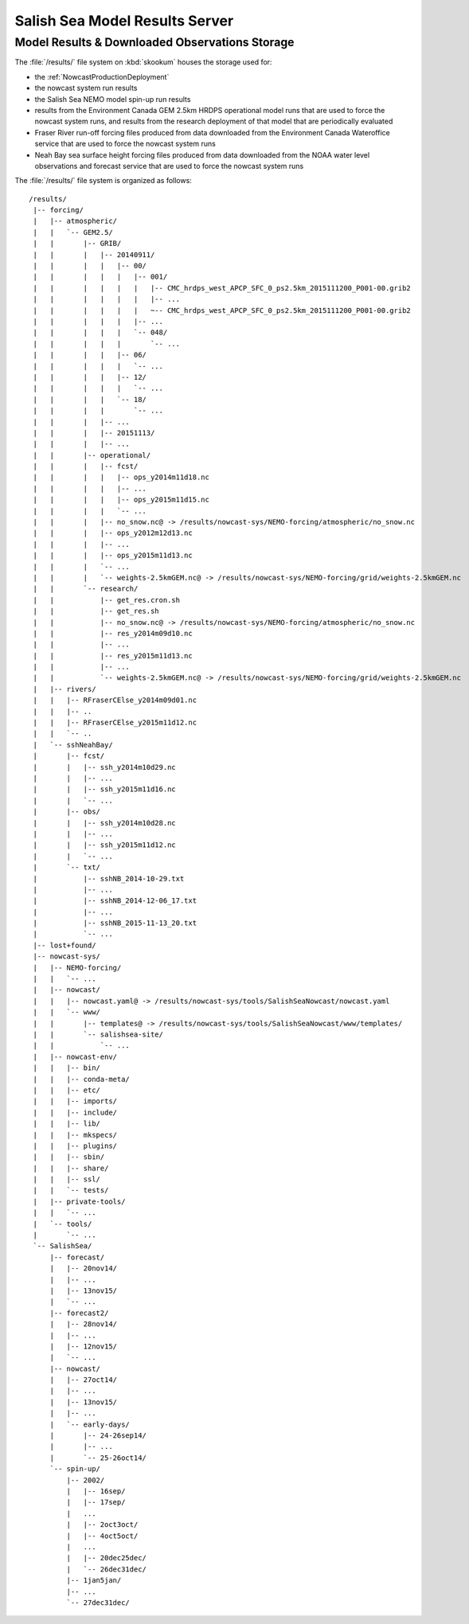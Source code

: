 .. Copyright 2013-2015 The Salish Sea MEOPAR contributors
.. and The University of British Columbia
..
.. Licensed under the Apache License, Version 2.0 (the "License");
.. you may not use this file except in compliance with the License.
.. You may obtain a copy of the License at
..
..    http://www.apache.org/licenses/LICENSE-2.0
..
.. Unless required by applicable law or agreed to in writing, software
.. distributed under the License is distributed on an "AS IS" BASIS,
.. WITHOUT WARRANTIES OR CONDITIONS OF ANY KIND, either express or implied.
.. See the License for the specific language governing permissions and
.. limitations under the License.


.. _SalishSeaModelResultsServer:

*******************************
Salish Sea Model Results Server
*******************************

Model Results & Downloaded Observations Storage
===============================================

The :file:`/results/` file system on :kbd:`skookum` houses the storage used for:

* the :ref:`NowcastProductionDeployment`
* the nowcast system run results
* the Salish Sea NEMO model spin-up run results
* results from the Environment Canada GEM 2.5km HRDPS operational model runs that are used to force the nowcast system runs,
  and results from the research deployment of that model that are periodically evaluated
* Fraser River run-off forcing files produced from data downloaded from the Environment Canada Wateroffice service that are used to force the nowcast system runs
* Neah Bay sea surface height forcing files produced from data downloaded from the NOAA water level observations and forecast service that are used to force the nowcast system runs

The :file:`/results/` file system is organized as follows::

  /results/
   |-- forcing/
   |   |-- atmospheric/
   |   |   `-- GEM2.5/
   |   |       |-- GRIB/
   |   |       |   |-- 20140911/
   |   |       |   |   |-- 00/
   |   |       |   |   |   |-- 001/
   |   |       |   |   |   |   |-- CMC_hrdps_west_APCP_SFC_0_ps2.5km_2015111200_P001-00.grib2
   |   |       |   |   |   |   |-- ...
   |   |       |   |   |   |   ~-- CMC_hrdps_west_APCP_SFC_0_ps2.5km_2015111200_P001-00.grib2
   |   |       |   |   |   |-- ...
   |   |       |   |   |   `-- 048/
   |   |       |   |   |       `-- ...
   |   |       |   |   |-- 06/
   |   |       |   |   |   `-- ...
   |   |       |   |   |-- 12/
   |   |       |   |   |   `-- ...
   |   |       |   |   `-- 18/
   |   |       |   |       `-- ...
   |   |       |   |-- ...
   |   |       |   |-- 20151113/
   |   |       |   |-- ...
   |   |       |-- operational/
   |   |       |   |-- fcst/
   |   |       |   |   |-- ops_y2014m11d18.nc
   |   |       |   |   |-- ...
   |   |       |   |   |-- ops_y2015m11d15.nc
   |   |       |   |   `-- ...
   |   |       |   |-- no_snow.nc@ -> /results/nowcast-sys/NEMO-forcing/atmospheric/no_snow.nc
   |   |       |   |-- ops_y2012m12d13.nc
   |   |       |   |-- ...
   |   |       |   |-- ops_y2015m11d13.nc
   |   |       |   `-- ...
   |   |       |   `-- weights-2.5kmGEM.nc@ -> /results/nowcast-sys/NEMO-forcing/grid/weights-2.5kmGEM.nc
   |   |       `-- research/
   |   |           |-- get_res.cron.sh
   |   |           |-- get_res.sh
   |   |           |-- no_snow.nc@ -> /results/nowcast-sys/NEMO-forcing/atmospheric/no_snow.nc
   |   |           |-- res_y2014m09d10.nc
   |   |           |-- ...
   |   |           |-- res_y2015m11d13.nc
   |   |           |-- ...
   |   |           `-- weights-2.5kmGEM.nc@ -> /results/nowcast-sys/NEMO-forcing/grid/weights-2.5kmGEM.nc
   |   |-- rivers/
   |   |   |-- RFraserCElse_y2014m09d01.nc
   |   |   |-- ..
   |   |   |-- RFraserCElse_y2015m11d12.nc
   |   |   `-- ..
   |   `-- sshNeahBay/
   |       |-- fcst/
   |       |   |-- ssh_y2014m10d29.nc
   |       |   |-- ...
   |       |   |-- ssh_y2015m11d16.nc
   |       |   `-- ...
   |       |-- obs/
   |       |   |-- ssh_y2014m10d28.nc
   |       |   |-- ...
   |       |   |-- ssh_y2015m11d12.nc
   |       |   `-- ...
   |       `-- txt/
   |           |-- sshNB_2014-10-29.txt
   |           |-- ...
   |           |-- sshNB_2014-12-06_17.txt
   |           |-- ...
   |           |-- sshNB_2015-11-13_20.txt
   |           `-- ...
   |-- lost+found/
   |-- nowcast-sys/
   |   |-- NEMO-forcing/
   |   |   `-- ...
   |   |-- nowcast/
   |   |   |-- nowcast.yaml@ -> /results/nowcast-sys/tools/SalishSeaNowcast/nowcast.yaml
   |   |   `-- www/
   |   |       |-- templates@ -> /results/nowcast-sys/tools/SalishSeaNowcast/www/templates/
   |   |       `-- salishsea-site/
   |   |           `-- ...
   |   |-- nowcast-env/
   |   |   |-- bin/
   |   |   |-- conda-meta/
   |   |   |-- etc/
   |   |   |-- imports/
   |   |   |-- include/
   |   |   |-- lib/
   |   |   |-- mkspecs/
   |   |   |-- plugins/
   |   |   |-- sbin/
   |   |   |-- share/
   |   |   |-- ssl/
   |   |   `-- tests/
   |   |-- private-tools/
   |   |   `-- ...
   |   `-- tools/
   |       `-- ...
   `-- SalishSea/
       |-- forecast/
       |   |-- 20nov14/
       |   |-- ...
       |   |-- 13nov15/
       |   `-- ...
       |-- forecast2/
       |   |-- 28nov14/
       |   |-- ...
       |   |-- 12nov15/
       |   `-- ...
       |-- nowcast/
       |   |-- 27oct14/
       |   |-- ...
       |   |-- 13nov15/
       |   |-- ...
       |   `-- early-days/
       |       |-- 24-26sep14/
       |       |-- ...
       |       `-- 25-26oct14/
       `-- spin-up/
           |-- 2002/
           |   |-- 16sep/
           |   |-- 17sep/
           |   ...
           |   |-- 2oct3oct/
           |   |-- 4oct5oct/
           |   ...
           |   |-- 20dec25dec/
           |   `-- 26dec31dec/
           |-- 1jan5jan/
           |-- ...
           `-- 27dec31dec/
